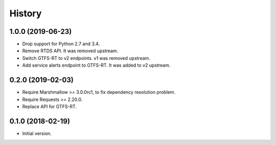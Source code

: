 History
=======

1.0.0 (2019-06-23)
------------------

- Drop support for Python 2.7 and 3.4.
- Remove RTDS API. It was removed upstream.
- Switch GTFS-RT to v2 endpoints. v1 was removed upstream.
- Add service alerts endpoint to GTFS-RT. It was added to v2 upstream.


0.2.0 (2019-02-03)
------------------

* Require Marshmallow >= 3.0.0rc1, to fix dependency resolution problem.
* Require Requests >= 2.20.0.
* Replace API for GTFS-RT.


0.1.0 (2018-02-19)
------------------

* Initial version.
